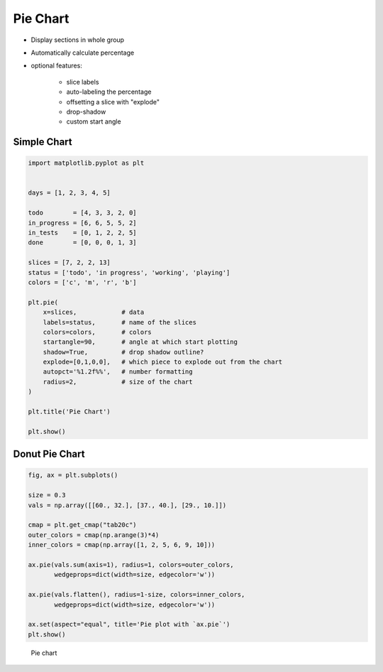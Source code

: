 Pie Chart
=========


* Display sections in whole group
* Automatically calculate percentage
* optional features:

    * slice labels
    * auto-labeling the percentage
    * offsetting a slice with "explode"
    * drop-shadow
    * custom start angle


Simple Chart
-------------------------------------------------------------------------------
.. code-block:: python

    import matplotlib.pyplot as plt


    days = [1, 2, 3, 4, 5]

    todo        = [4, 3, 3, 2, 0]
    in_progress = [6, 6, 5, 5, 2]
    in_tests    = [0, 1, 2, 2, 5]
    done        = [0, 0, 0, 1, 3]

    slices = [7, 2, 2, 13]
    status = ['todo', 'in progress', 'working', 'playing']
    colors = ['c', 'm', 'r', 'b']

    plt.pie(
        x=slices,            # data
        labels=status,       # name of the slices
        colors=colors,       # colors
        startangle=90,       # angle at which start plotting
        shadow=True,         # drop shadow outline?
        explode=[0,1,0,0],   # which piece to explode out from the chart
        autopct='%1.2f%%',   # number formatting
        radius=2,            # size of the chart
    )

    plt.title('Pie Chart')

    plt.show()


Donut Pie Chart
-------------------------------------------------------------------------------
.. code-block:: python

    fig, ax = plt.subplots()

    size = 0.3
    vals = np.array([[60., 32.], [37., 40.], [29., 10.]])

    cmap = plt.get_cmap("tab20c")
    outer_colors = cmap(np.arange(3)*4)
    inner_colors = cmap(np.array([1, 2, 5, 6, 9, 10]))

    ax.pie(vals.sum(axis=1), radius=1, colors=outer_colors,
           wedgeprops=dict(width=size, edgecolor='w'))

    ax.pie(vals.flatten(), radius=1-size, colors=inner_colors,
           wedgeprops=dict(width=size, edgecolor='w'))

    ax.set(aspect="equal", title='Pie plot with `ax.pie`')
    plt.show()

.. figure:: img/matplotlib-plt-pie-nested.png

    Pie chart
